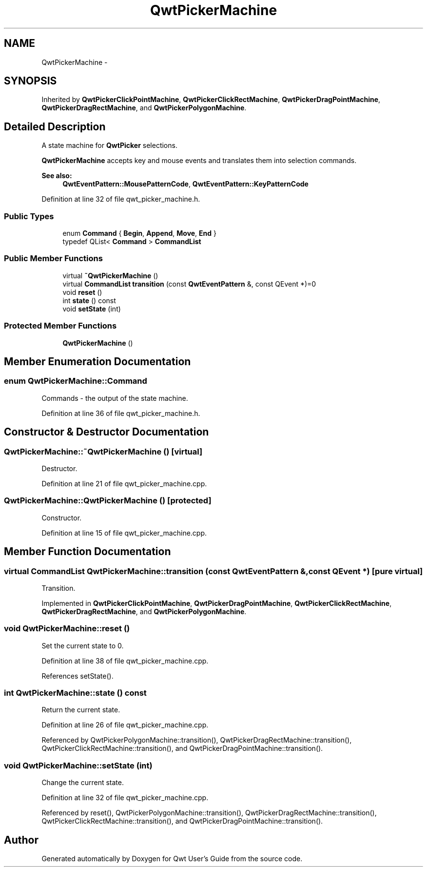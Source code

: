 .TH "QwtPickerMachine" 3 "24 May 2008" "Version 5.1.1" "Qwt User's Guide" \" -*- nroff -*-
.ad l
.nh
.SH NAME
QwtPickerMachine \- 
.SH SYNOPSIS
.br
.PP
Inherited by \fBQwtPickerClickPointMachine\fP, \fBQwtPickerClickRectMachine\fP, \fBQwtPickerDragPointMachine\fP, \fBQwtPickerDragRectMachine\fP, and \fBQwtPickerPolygonMachine\fP.
.PP
.SH "Detailed Description"
.PP 
A state machine for \fBQwtPicker\fP selections. 

\fBQwtPickerMachine\fP accepts key and mouse events and translates them into selection commands.
.PP
\fBSee also:\fP
.RS 4
\fBQwtEventPattern::MousePatternCode\fP, \fBQwtEventPattern::KeyPatternCode\fP 
.RE
.PP

.PP
Definition at line 32 of file qwt_picker_machine.h.
.SS "Public Types"

.in +1c
.ti -1c
.RI "enum \fBCommand\fP { \fBBegin\fP, \fBAppend\fP, \fBMove\fP, \fBEnd\fP }"
.br
.ti -1c
.RI "typedef QList< \fBCommand\fP > \fBCommandList\fP"
.br
.in -1c
.SS "Public Member Functions"

.in +1c
.ti -1c
.RI "virtual \fB~QwtPickerMachine\fP ()"
.br
.ti -1c
.RI "virtual \fBCommandList\fP \fBtransition\fP (const \fBQwtEventPattern\fP &, const QEvent *)=0"
.br
.ti -1c
.RI "void \fBreset\fP ()"
.br
.ti -1c
.RI "int \fBstate\fP () const"
.br
.ti -1c
.RI "void \fBsetState\fP (int)"
.br
.in -1c
.SS "Protected Member Functions"

.in +1c
.ti -1c
.RI "\fBQwtPickerMachine\fP ()"
.br
.in -1c
.SH "Member Enumeration Documentation"
.PP 
.SS "enum \fBQwtPickerMachine::Command\fP"
.PP
Commands - the output of the state machine. 
.PP
Definition at line 36 of file qwt_picker_machine.h.
.SH "Constructor & Destructor Documentation"
.PP 
.SS "QwtPickerMachine::~QwtPickerMachine ()\fC [virtual]\fP"
.PP
Destructor. 
.PP
Definition at line 21 of file qwt_picker_machine.cpp.
.SS "QwtPickerMachine::QwtPickerMachine ()\fC [protected]\fP"
.PP
Constructor. 
.PP
Definition at line 15 of file qwt_picker_machine.cpp.
.SH "Member Function Documentation"
.PP 
.SS "virtual \fBCommandList\fP QwtPickerMachine::transition (const \fBQwtEventPattern\fP &, const QEvent *)\fC [pure virtual]\fP"
.PP
Transition. 
.PP
Implemented in \fBQwtPickerClickPointMachine\fP, \fBQwtPickerDragPointMachine\fP, \fBQwtPickerClickRectMachine\fP, \fBQwtPickerDragRectMachine\fP, and \fBQwtPickerPolygonMachine\fP.
.SS "void QwtPickerMachine::reset ()"
.PP
Set the current state to 0. 
.PP
Definition at line 38 of file qwt_picker_machine.cpp.
.PP
References setState().
.SS "int QwtPickerMachine::state () const"
.PP
Return the current state. 
.PP
Definition at line 26 of file qwt_picker_machine.cpp.
.PP
Referenced by QwtPickerPolygonMachine::transition(), QwtPickerDragRectMachine::transition(), QwtPickerClickRectMachine::transition(), and QwtPickerDragPointMachine::transition().
.SS "void QwtPickerMachine::setState (int)"
.PP
Change the current state. 
.PP
Definition at line 32 of file qwt_picker_machine.cpp.
.PP
Referenced by reset(), QwtPickerPolygonMachine::transition(), QwtPickerDragRectMachine::transition(), QwtPickerClickRectMachine::transition(), and QwtPickerDragPointMachine::transition().

.SH "Author"
.PP 
Generated automatically by Doxygen for Qwt User's Guide from the source code.

